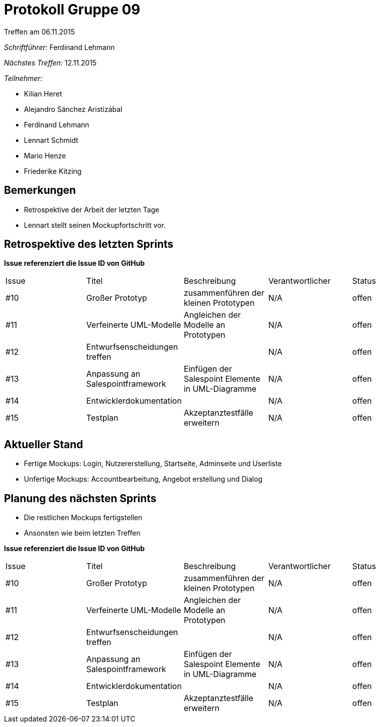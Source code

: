 = Protokoll Gruppe 09
__Treffen am 06.11.2015__

__Schriftführer:__ Ferdinand Lehmann

__Nächstes Treffen:__ 12.11.2015

.__Teilnehmer:__

* Kilian Heret
* Alejandro Sánchez Aristizábal
* Ferdinand Lehmann
* Lennart Schmidt
* Mario Henze
* Friederike Kitzing

== Bemerkungen
* Retrospektive der Arbeit der letzten Tage
* Lennart stellt seinen Mockupfortschritt vor.




== Retrospektive des letzten Sprints
*Issue referenziert die Issue ID von GitHub*

// See http://asciidoctor.org/docs/user-manual/=tables
[option="headers"]
|===
|Issue |Titel          |Beschreibung                   |Verantwortlicher |Status
|#10    |Großer Prototyp   |zusammenführen der kleinen Prototypen |N/A              |offen
|#11    |Verfeinerte UML-Modelle|Angleichen der Modelle an Prototypen |N/A   |offen
|#12    |Entwurfsenscheidungen treffen|  |N/A |offen
|#13	|Anpassung an Salespointframework |Einfügen der Salespoint Elemente in UML-Diagramme |N/A |offen
|#14	|Entwicklerdokumentation |   |N/A |offen
|#15	|Testplan				|Akzeptanztestfälle erweitern |N/A |offen

|===


== Aktueller Stand
* Fertige Mockups: Login, Nutzererstellung, Startseite, Adminseite und Userliste
* Unfertige Mockups: Accountbearbeitung, Angebot erstellung und Dialog

== Planung des nächsten Sprints
* Die restlichen Mockups fertigstellen
* Ansonsten wie beim letzten Treffen

*Issue referenziert die Issue ID von GitHub*

// See http://asciidoctor.org/docs/user-manual/=tables
[option="headers"]
|===
|Issue |Titel          |Beschreibung                   |Verantwortlicher |Status
|#10    |Großer Prototyp   |zusammenführen der kleinen Prototypen |N/A              |offen
|#11    |Verfeinerte UML-Modelle|Angleichen der Modelle an Prototypen |N/A   |offen
|#12    |Entwurfsenscheidungen treffen|  |N/A |offen
|#13	|Anpassung an Salespointframework |Einfügen der Salespoint Elemente in UML-Diagramme |N/A |offen
|#14	|Entwicklerdokumentation |   |N/A |offen
|#15	|Testplan				|Akzeptanztestfälle erweitern |N/A |offen


|===
